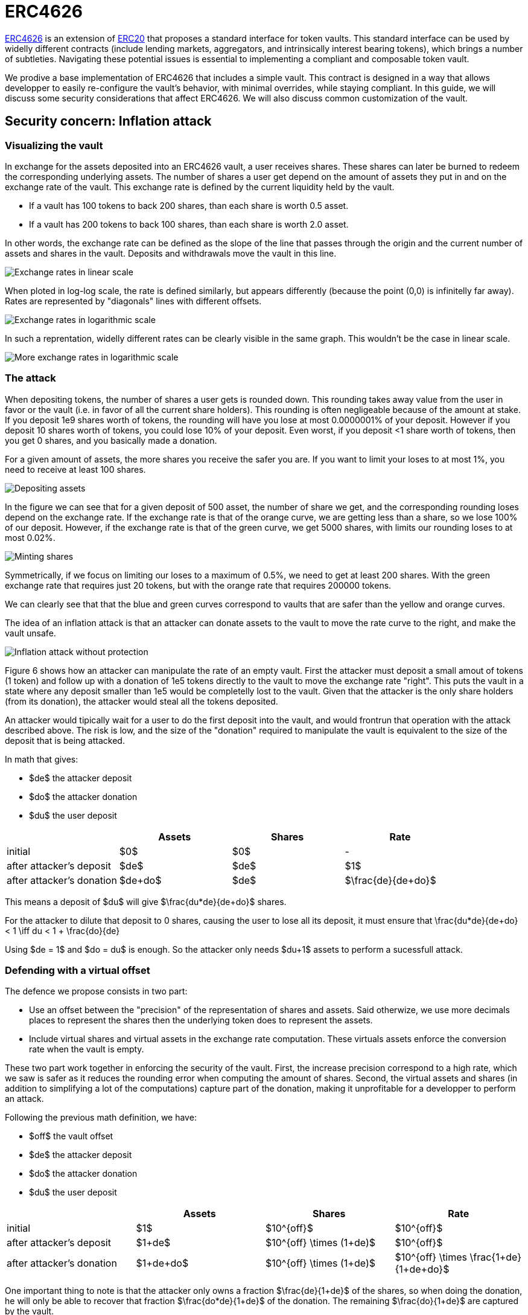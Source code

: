 = ERC4626

https://eips.ethereum.org/EIPS/eip-4626[ERC4626] is an extension of xref:erc20.adoc[ERC20] that proposes a standard interface for token vaults. This standard interface can be used by widelly different contracts (include lending markets, aggregators, and intrinsically interest bearing tokens), which brings a number of subtleties. Navigating these potential issues is essential to implementing a compliant and composable token vault.

We prodive a base implementation of ERC4626 that includes a simple vault. This contract is designed in a way that allows developper to easily re-configure the vault's behavior, with minimal overrides, while staying compliant. In this guide, we will discuss some security considerations that affect ERC4626. We will also discuss common customization of the vault.

[[inflation-attack]]
== Security concern: Inflation attack

=== Visualizing the vault

In exchange for the assets deposited into an ERC4626 vault, a user receives shares. These shares can later be burned to redeem the corresponding underlying assets. The number of shares a user get depend on the amount of assets they put in and on the exchange rate of the vault. This exchange rate is defined by the current liquidity held by the vault.

- If a vault has 100 tokens to back 200 shares, than each share is worth 0.5 asset.
- If a vault has 200 tokens to back 100 shares, than each share is worth 2.0 asset.

In other words, the exchange rate can be defined as the slope of the line that passes through the origin and the current number of assets and shares in the vault. Deposits and withdrawals move the vault in this line.

image::erc4626-rate-linear.png[Exchange rates in linear scale]

When ploted in log-log scale, the rate is defined similarly, but appears differently (because the point (0,0) is infinitelly far away). Rates are represented by "diagonals" lines with different offsets.

image::erc4626-rate-loglog.png[Exchange rates in logarithmic scale]

In such a reprentation, widelly different rates can be clearly visible in the same graph. This wouldn't be the case in linear scale.

image::erc4626-rate-loglogext.png[More exchange rates in logarithmic scale]

=== The attack

When depositing tokens, the number of shares a user gets is rounded down. This rounding takes away value from the user in favor or the vault (i.e. in favor of all the current share holders). This rounding is often negligeable because of the amount at stake. If you deposit 1e9 shares worth of tokens, the rounding will have you lose at most 0.0000001% of your deposit. However if you deposit 10 shares worth of tokens, you could lose 10% of your deposit. Even worst, if you deposit <1 share worth of tokens, then you get 0 shares, and you basically made a donation.

For a given amount of assets, the more shares you receive the safer you are. If you want to limit your loses to at most 1%, you need to receive at least 100 shares.

image::erc4626-deposit.png[Depositing assets]

In the figure we can see that for a given deposit of 500 asset, the number of share we get, and the corresponding rounding loses depend on the exchange rate. If the exchange rate is that of the orange curve, we are getting less than a share, so we lose 100% of our deposit. However, if the exchange rate is that of the green curve, we get 5000 shares, with limits our rounding loses to at most 0.02%.

image::erc4626-mint.png[Minting shares]

Symmetrically, if we focus on limiting our loses to a maximum of 0.5%, we need to get at least 200 shares. With the green exchange rate that requires just 20 tokens, but with the orange rate that requires 200000 tokens.

We can clearly see that that the blue and green curves correspond to vaults that are safer than the yellow and orange curves.

The idea of an inflation attack is that an attacker can donate assets to the vault to move the rate curve to the right, and make the vault unsafe.

image::erc4626-attack.png[Inflation attack without protection]

Figure 6 shows how an attacker can manipulate the rate of an empty vault. First the attacker must deposit a small amout of tokens (1 token) and follow up with a donation of 1e5 tokens directly to the vault to move the exchange rate "right". This puts the vault in a state where any deposit smaller than 1e5 would be completelly lost to the vault. Given that the attacker is the only share holders (from its donation), the attacker would steal all the tokens deposited.

An attacker would tipically wait for a user to do the first deposit into the vault, and would frontrun that operation with the attack described above. The risk is low, and the size of the "donation" required to manipulate the vault is equivalent to the size of the deposit that is being attacked.

In math that gives:

- $de$ the attacker deposit
- $do$ the attacker donation
- $du$ the user deposit

[%header,cols=4*]
|===
|
| Assets
| Shares
| Rate

| initial
| $0$
| $0$
| -

| after attacker's deposit
| $de$
| $de$
| $1$

| after attacker's donation
| $de+do$
| $de$
| $\frac{de}{de+do}$
|===

This means a deposit of $du$ will give $\frac{du*de}{de+do}$ shares.

For the attacker to dilute that deposit to 0 shares, causing the user to lose all its deposit, it must ensure that
$$\frac{du*de}{de+do} < 1 \iff du < 1 + \frac{do}{de}$$

Using $de = 1$ and $do = du$ is enough. So the attacker only needs $du+1$ assets to perform a sucessfull attack.

=== Defending with a virtual offset

The defence we propose consists in two part:

- Use an offset between the "precision" of the representation of shares and assets. Said otherwize, we use more decimals places to represent the shares then the underlying token does to represent the assets.
- Include virtual shares and virtual assets in the exchange rate computation. These virtuals assets enforce the conversion rate when the vault is empty.

These two part work together in enforcing the security of the vault. First, the increase precision correspond to a high rate, which we saw is safer as it reduces the rounding error when computing the amount of shares. Second, the virtual assets and shares (in addition to simplifying a lot of the computations) capture part of the donation, making it unprofitable for a developper to perform an attack.


Following the previous math definition, we have:

- $off$ the vault offset
- $de$ the attacker deposit
- $do$ the attacker donation
- $du$ the user deposit

[%header,cols=4*]
|===
|
| Assets
| Shares
| Rate

| initial
| $1$
| $10^{off}$
| $10^{off}$

| after attacker's deposit
| $1+de$
| $10^{off} \times (1+de)$
| $10^{off}$

| after attacker's donation
| $1+de+do$
| $10^{off} \times (1+de)$
| $10^{off} \times \frac{1+de}{1+de+do}$
|===

One important thing to note is that the attacker only owns a fraction $\frac{de}{1+de}$ of the shares, so when doing the donation, he will only be able to recover that fraction $\frac{do*de}{1+de}$ of the donation. The remaining $\frac{do}{1+de}$ are captured by the vault.

$$loss = \frac{do}{1+de}$$

When the user deposits $du$, he receives

$$10^{off} \times du \times \frac{1+de}{1+de+do}$$

For the attacker to dilute that deposit to 0 shares, causing the user to lose all its deposit, it must ensure that

$$10^{off} \times du \times \frac{1+de}{1+de+do} < 1$$

$$\iff 10^{off} \times du < \frac{1+de+do}{1+de}$$

$$\iff 10^{off} \times du < 1 + \frac{do}{1+de}$$

$$\iff 10^{off} \times du \le loss$$

- If the offset is 0, the attacker loss is at least equal to the users deposit.
- If the offset is greater than 0, the attacker will have to suffer losses that are orders of magnitude bigger than the amount of value that can hypothetically be stolen from the user.

This shows that even with an offset of 0, the virtual shares and assets make this attack non profitable for the attacker. Bigger offsets increase the security even further by making any attack on the user extremelly wastefull.

The following figure show how the offset impacts the initial rate and limits the hability of an attacker with limited fund to inflate it effectivelly.

$off = 3$, $de = 1$, $do = 10^5$

image::erc4626-attack-3a.png[Inflation attack without offset=3]

$off = 3$, $de = 100$, $do = 10^5$

image::erc4626-attack-3b.png[Inflation attack without offset=3 and an attacker deposit that limits its loses]

$off = 6$, $de = 1$, $do = 10^5$

image::erc4626-attack-6.png[Inflation attack without offset=6]